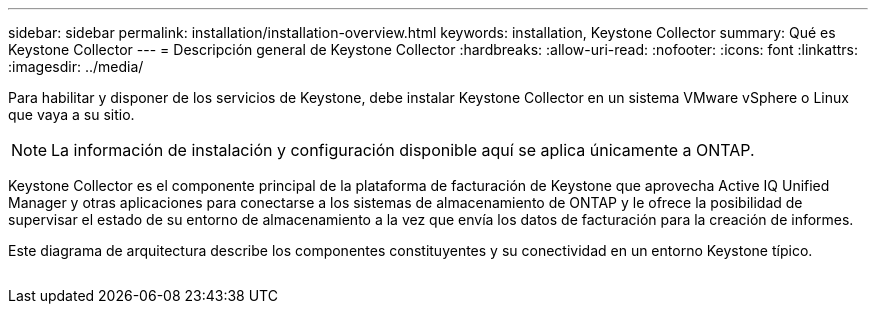 ---
sidebar: sidebar 
permalink: installation/installation-overview.html 
keywords: installation, Keystone Collector 
summary: Qué es Keystone Collector 
---
= Descripción general de Keystone Collector
:hardbreaks:
:allow-uri-read: 
:nofooter: 
:icons: font
:linkattrs: 
:imagesdir: ../media/


[role="lead"]
Para habilitar y disponer de los servicios de Keystone, debe instalar Keystone Collector en un sistema VMware vSphere o Linux que vaya a su sitio.


NOTE: La información de instalación y configuración disponible aquí se aplica únicamente a ONTAP.

Keystone Collector es el componente principal de la plataforma de facturación de Keystone que aprovecha Active IQ Unified Manager y otras aplicaciones para conectarse a los sistemas de almacenamiento de ONTAP y le ofrece la posibilidad de supervisar el estado de su entorno de almacenamiento a la vez que envía los datos de facturación para la creación de informes.

Este diagrama de arquitectura describe los componentes constituyentes y su conectividad en un entorno Keystone típico.

image:collector-arch.png[""]
